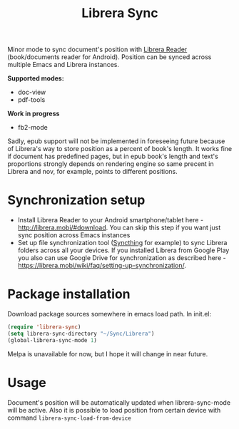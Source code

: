 #+TITLE: Librera Sync
#+PROPERTY: LOGGING nil
[[https://melpa.org/#/librera-sync][file:https://melpa.org/packages/librera-sync-badge.svg]]

Minor mode to sync document's position with [[https://github.com/foobnix/LibreraReader][Librera Reader]] (book/documents reader for Android).
Position can be synced across multiple Emacs and Librera instances.

*Supported modes:*
- doc-view
- pdf-tools

*Work in progress*
- fb2-mode

Sadly, epub support will not be implemented in foreseeing future because of Librera's way to store position as a percent of book's length. It works fine if document has predefined pages, but in epub book's length and text's proportions strongly depends on rendering engine so same precent in Librera and nov, for example, points to different positions. 

* Synchronization setup
  - Install Librera Reader to your Android smartphone/tablet here - [[http://librera.mobi/#download]]. You can skip this step if you want just sync position across Emacs instances
  - Set up file synchronization tool ([[https://syncthing.net/][Syncthing]] for example)  to sync Librera folders across all your devices. If you installed Librera from Google Play you also can use Google Drive for synchronization as described here - [[https://librera.mobi/wiki/faq/setting-up-synchronization/]].
* Package installation
  Download package sources somewhere in emacs load path.
  In init.el:
   #+begin_src emacs-lisp
     (require 'librera-sync)
     (setq librera-sync-directory "~/Sync/Librera")
     (global-librera-sync-mode 1)
   #+end_src

   Melpa is unavailable for now, but I hope it will change in near future.
* Usage
  Document's position will be automatically updated when librera-sync-mode will be active. Also it is possible to load position from certain device with command =librera-sync-load-from-device=
